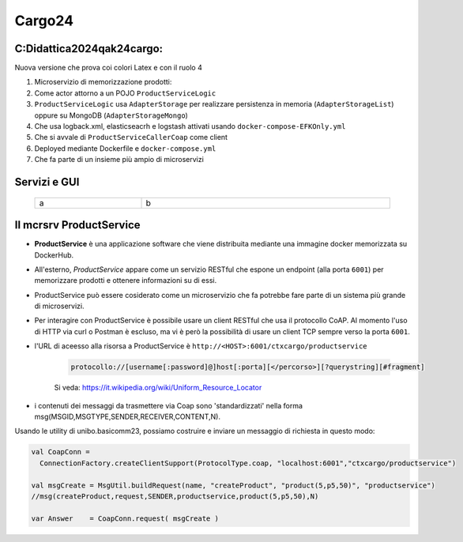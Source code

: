 ================================
Cargo24
================================

.. role:: red
.. role:: blue
.. role:: silde2
.. role:: red 
.. role:: blue 
.. role:: brown 
.. role:: remark
.. role:: worktodo
.. role:: slide
.. role:: slide1
.. role:: slide2
.. role:: slide3
.. role:: slidekp
.. role:: worktodo 
   

 

----------------------------------
C:\Didattica2024\qak24\cargo:
----------------------------------

Nuova versione che prova coi colori Latex e con il ruolo 4

#.  Microservizio di memorizzazione prodotti:  
#.  Come actor attorno a un POJO ``ProductServiceLogic``
#.  ``ProductServiceLogic`` usa ``AdapterStorage`` per realizzare persistenza in memoria 
    (``AdapterStorageList``) oppure su MongoDB (``AdapterStorageMongo``)
#.  Che usa logback.xml, elasticseacrh e logstash attivati usando ``docker-compose-EFKOnly.yml`` 
#.  Che si avvale di ``ProductServiceCallerCoap`` come client
#.  Deployed mediante Dockerfile e ``docker-compose.yml``
#.  Che fa parte di un insieme più ampio di microservizi

----------------------------------
Servizi e GUI
----------------------------------

  .. list-table::
    :widths: 30,70
    :width: 100%
    
    * - a
      - 
        b


----------------------------------
Il mcrsrv ProductService 
----------------------------------


- **ProductService** è una applicazione software che viene distribuita mediante una immagine 
  docker memorizzata su DockerHub.
- All'esterno, *ProductService* appare come un servizio RESTful che espone un endpoint 
  (alla porta ``6001``) per 
  memorizzare prodotti e ottenere informazioni su di essi.
- :blue:`ProductService` può essere cosiderato come un :brown:`microservizio` che fa potrebbe fare parte di 
  un sistema più grande di microservizi.
- Per interagire con :blue:`ProductService` è possibile usare un client RESTful che usa il protocollo CoAP.
  Al momento l'uso di HTTP via curl o Postman è escluso, ma vi è però la possibilità di usare un client 
  TCP sempre verso la porta ``6001``.
- l'URL di aceesso alla risorsa a :blue:`ProductService` è  ``http://<HOST>:6001/ctxcargo/productservice``

    .. code::
      
      protocollo://[username[:password]@]host[:porta][</percorso>][?querystring][#fragment]
    
    Si veda: https://it.wikipedia.org/wiki/Uniform_Resource_Locator



- i contenuti dei messaggi da trasmettere via Coap sono 'standardizzati' nella forma 
  :slide2:`msg(MSGID,MSGTYPE,SENDER,RECEIVER,CONTENT,N)`.

Usando le utility di :slide2:`unibo.basicomm23`, possiamo costruire e inviare un messaggio di richiesta in questo modo:

.. code::

  val CoapConn = 
    ConnectionFactory.createClientSupport(ProtocolType.coap, "localhost:6001","ctxcargo/productservice")

  val msgCreate = MsgUtil.buildRequest(name, "createProduct", "product(5,p5,50)", "productservice")
  //msg(createProduct,request,SENDER,productservice,product(5,p5,50),N)
	
  var Answer    = CoapConn.request( msgCreate )  

.. _TestProduct: ../../../../../qak24/cargo/src/main/java/test/TestProduct.java
.. _TestCargo: ../../../../../qak24/cargo/src/main/java/test/TestCargo.javaxx
.. _Cargo logback.xml: ../../../../../qak24/cargo/src/main/resources/logback.xml


        .. image::  ./_static/img/Cargo/ProductServiceLogic.JPG
           :align: center 
           :width: 80%  





 



 


    